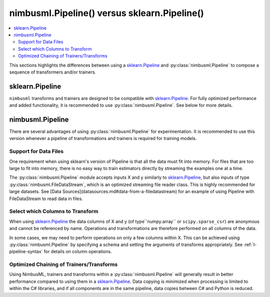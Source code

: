 .. rxtitle:: Pipelines
.. rxdescription:: Sklearn pipeline and nimbusml pipeline comparison

.. _Pipeline:

nimbusml.Pipeline() versus sklearn.Pipeline()
=======================================================

.. contents::
    :local:

This sections highlights the differences between using a `sklearn.Pipeline <https://scikit-learn.org/stable/modules/generated/sklearn.pipeline.Pipeline.html>`_ 
and :py:class:`nimbusml.Pipeline` to compose a sequence of transformers and/or trainers.

 
sklearn.Pipeline
----------------

``nimbusml`` transforms and trainers are designed to be compatible with
`sklearn.Pipeline <https://scikit-learn.org/stable/modules/generated/sklearn.pipeline.Pipeline.html>`_. 
For fully optimized performance and added functionality, it is recommended to use
:py:class:`nimbusml.Pipeline`. See below for more details.

.. _Experiment:

nimbusml.Pipeline
---------------------------

There are several advantages of using :py:class:`nimbusml.Pipeline` for experimentation.
It is recommended to use this version whenever a pipeline of transformations and trainers is
required for training models.

Support for Data Files
""""""""""""""""""""""

One requirement when using sklearn's version of Pipeline is that all the data must fit into memory. For
files that are too large to fit into memory, there is no easy way to train estimators directly by
streaming the examples one at a time.

The :py:class:`nimbusml.Pipeline` module accepts inputs X and y similarly to
`sklearn.Pipeline <https://scikit-learn.org/stable/modules/generated/sklearn.pipeline.Pipeline.html>`_, but also
inputs of type :py:class:`nimbusml.FileDataStream`, which is an optimized streaming file
reader class. This is highly recommended for large datasets. See [Data Sources](datasources.md#data-from-a-filedatastream) for an
example of using Pipeline with FileDataStream to read data in files.

Select which Columns to Transform
"""""""""""""""""""""""""""""""""

When using `sklearn.Pipeline <https://scikit-learn.org/stable/modules/generated/sklearn.pipeline.Pipeline.html>`_
the data columns of X and y (of type``numpy.array`` or ``scipy.sparse_csr``)
are anonymous and cannot be referenced by name. Operations and transformations are
therefore performed on all columns of the data.

In some cases, we may need to perform operations on only a few columns within X. This can be
achieved using :py:class:`nimbusml.Pipeline` by specifying a schema and setting the
arguments of transforms appropriately. See :ref:`l-pipeline-syntax` for details on column
operations.

.. seealso::

    :py:class:`nimbusml.DataSchema`,
    :py:class:`nimbusml.FileDataStream`

Optimized Chaining of Trainers/Transforms
"""""""""""""""""""""""""""""""""""""""""

Using NimbusML, trainers and transforms within a :py:class:`nimbusml.Pipeline` will
generally result in better performance compared to using them in a
`sklearn.Pipeline <https://scikit-learn.org/stable/modules/generated/sklearn.pipeline.Pipeline.html>`_.
Data copying is minimized when processing is limited to within the C# libraries, and if all
components are in the same pipeline, data copies between C# and Python is reduced.


